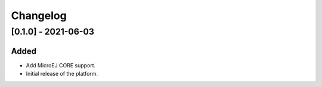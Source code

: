 ..
    Copyright 2021 MicroEJ Corp. All rights reserved.
    This library is provided in source code for use, modification and test, subject to license terms.
    Any modification of the source code will break MicroEJ Corp. warranties on the whole library.

===========
 Changelog
===========

----------------------
 [0.1.0] - 2021-06-03
----------------------

Added
=====

- Add MicroEJ CORE support.
- Initial release of the platform.